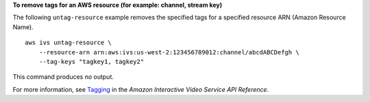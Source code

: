 **To remove tags for an AWS resource (for example: channel, stream key)**

The following ``untag-resource`` example removes the specified tags for a specified resource ARN (Amazon Resource Name). ::

    aws ivs untag-resource \
        --resource-arn arn:aws:ivs:us-west-2:123456789012:channel/abcdABCDefgh \
        --tag-keys "tagkey1, tagkey2"

This command produces no output.

For more information, see `Tagging <https://docs.aws.amazon.com/ivs/latest/APIReference/Welcome.html>`__ in the *Amazon Interactive Video Service API Reference*.